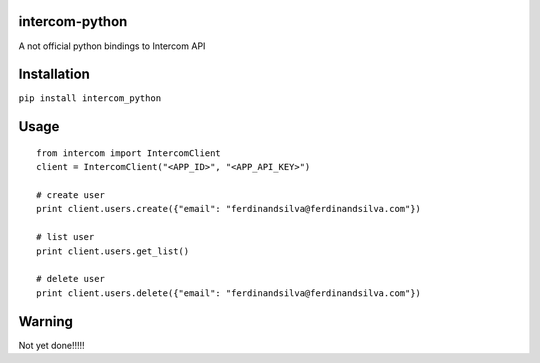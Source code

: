 intercom-python
===============

A not official python bindings to Intercom API

Installation
============

``pip install intercom_python``

Usage
=====
::

	from intercom import IntercomClient
	client = IntercomClient("<APP_ID>", "<APP_API_KEY>")

	# create user
	print client.users.create({"email": "ferdinandsilva@ferdinandsilva.com"})

	# list user
	print client.users.get_list()

	# delete user
	print client.users.delete({"email": "ferdinandsilva@ferdinandsilva.com"})

Warning
=======

Not yet done!!!!!